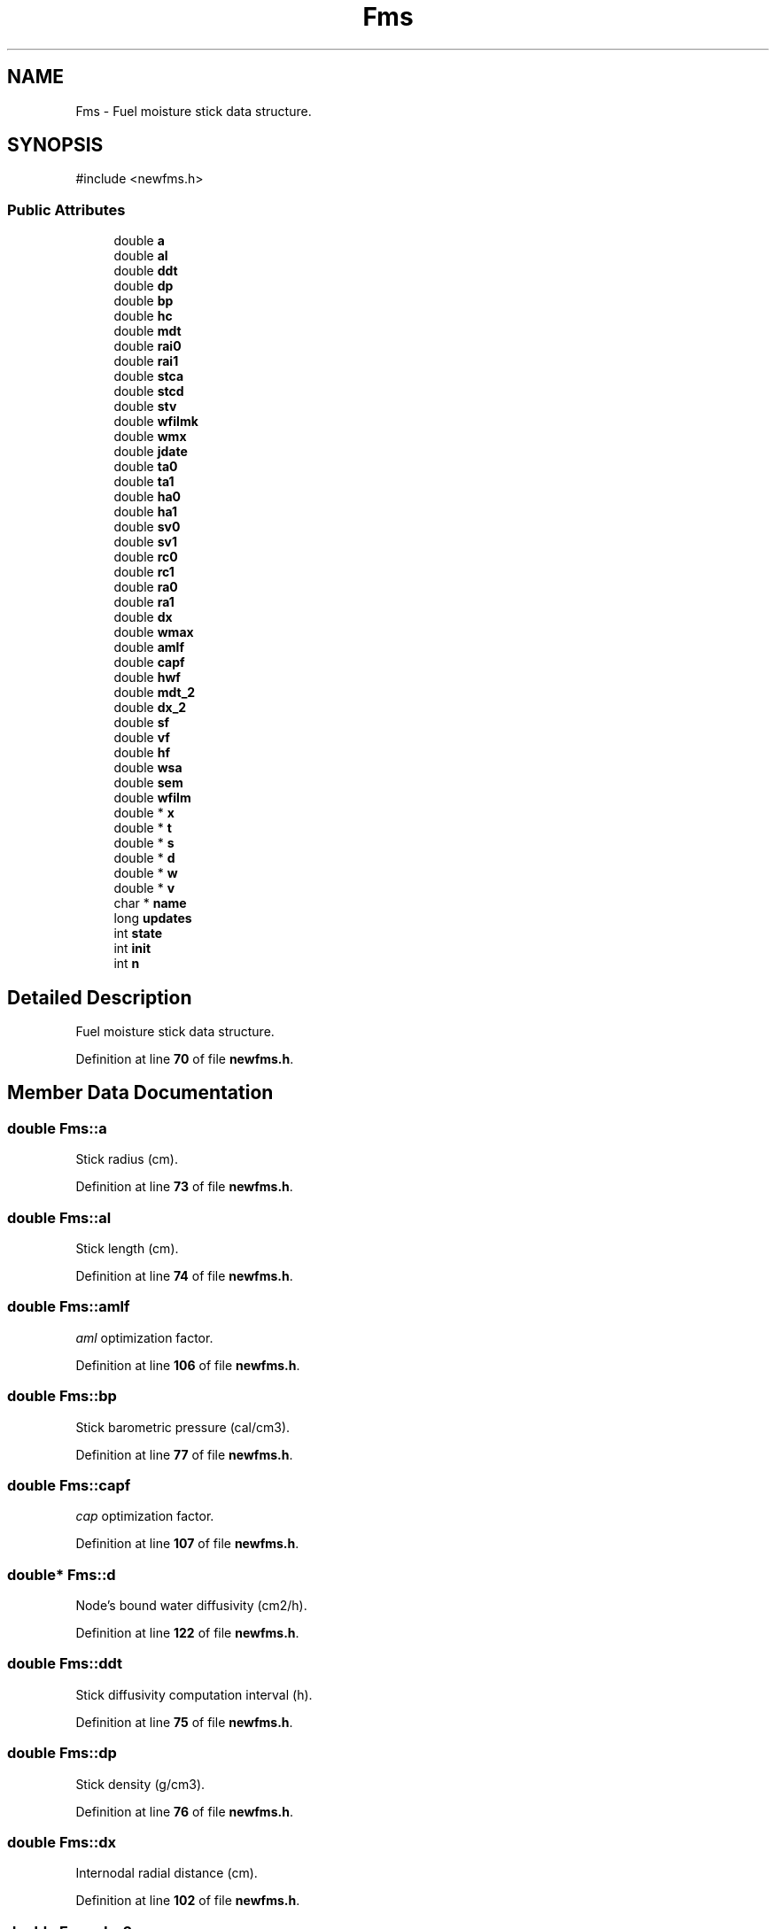 .TH "Fms" 3 "farsite4P" \" -*- nroff -*-
.ad l
.nh
.SH NAME
Fms \- Fuel moisture stick data structure\&.  

.SH SYNOPSIS
.br
.PP
.PP
\fR#include <newfms\&.h>\fP
.SS "Public Attributes"

.in +1c
.ti -1c
.RI "double \fBa\fP"
.br
.ti -1c
.RI "double \fBal\fP"
.br
.ti -1c
.RI "double \fBddt\fP"
.br
.ti -1c
.RI "double \fBdp\fP"
.br
.ti -1c
.RI "double \fBbp\fP"
.br
.ti -1c
.RI "double \fBhc\fP"
.br
.ti -1c
.RI "double \fBmdt\fP"
.br
.ti -1c
.RI "double \fBrai0\fP"
.br
.ti -1c
.RI "double \fBrai1\fP"
.br
.ti -1c
.RI "double \fBstca\fP"
.br
.ti -1c
.RI "double \fBstcd\fP"
.br
.ti -1c
.RI "double \fBstv\fP"
.br
.ti -1c
.RI "double \fBwfilmk\fP"
.br
.ti -1c
.RI "double \fBwmx\fP"
.br
.ti -1c
.RI "double \fBjdate\fP"
.br
.ti -1c
.RI "double \fBta0\fP"
.br
.ti -1c
.RI "double \fBta1\fP"
.br
.ti -1c
.RI "double \fBha0\fP"
.br
.ti -1c
.RI "double \fBha1\fP"
.br
.ti -1c
.RI "double \fBsv0\fP"
.br
.ti -1c
.RI "double \fBsv1\fP"
.br
.ti -1c
.RI "double \fBrc0\fP"
.br
.ti -1c
.RI "double \fBrc1\fP"
.br
.ti -1c
.RI "double \fBra0\fP"
.br
.ti -1c
.RI "double \fBra1\fP"
.br
.ti -1c
.RI "double \fBdx\fP"
.br
.ti -1c
.RI "double \fBwmax\fP"
.br
.ti -1c
.RI "double \fBamlf\fP"
.br
.ti -1c
.RI "double \fBcapf\fP"
.br
.ti -1c
.RI "double \fBhwf\fP"
.br
.ti -1c
.RI "double \fBmdt_2\fP"
.br
.ti -1c
.RI "double \fBdx_2\fP"
.br
.ti -1c
.RI "double \fBsf\fP"
.br
.ti -1c
.RI "double \fBvf\fP"
.br
.ti -1c
.RI "double \fBhf\fP"
.br
.ti -1c
.RI "double \fBwsa\fP"
.br
.ti -1c
.RI "double \fBsem\fP"
.br
.ti -1c
.RI "double \fBwfilm\fP"
.br
.ti -1c
.RI "double * \fBx\fP"
.br
.ti -1c
.RI "double * \fBt\fP"
.br
.ti -1c
.RI "double * \fBs\fP"
.br
.ti -1c
.RI "double * \fBd\fP"
.br
.ti -1c
.RI "double * \fBw\fP"
.br
.ti -1c
.RI "double * \fBv\fP"
.br
.ti -1c
.RI "char * \fBname\fP"
.br
.ti -1c
.RI "long \fBupdates\fP"
.br
.ti -1c
.RI "int \fBstate\fP"
.br
.ti -1c
.RI "int \fBinit\fP"
.br
.ti -1c
.RI "int \fBn\fP"
.br
.in -1c
.SH "Detailed Description"
.PP 
Fuel moisture stick data structure\&. 
.PP
Definition at line \fB70\fP of file \fBnewfms\&.h\fP\&.
.SH "Member Data Documentation"
.PP 
.SS "double Fms::a"
Stick radius (cm)\&. 
.PP
Definition at line \fB73\fP of file \fBnewfms\&.h\fP\&.
.SS "double Fms::al"
Stick length (cm)\&. 
.PP
Definition at line \fB74\fP of file \fBnewfms\&.h\fP\&.
.SS "double Fms::amlf"
\fIaml\fP optimization factor\&. 
.br
 
.PP
Definition at line \fB106\fP of file \fBnewfms\&.h\fP\&.
.SS "double Fms::bp"
Stick barometric pressure (cal/cm3)\&. 
.PP
Definition at line \fB77\fP of file \fBnewfms\&.h\fP\&.
.SS "double Fms::capf"
\fIcap\fP optimization factor\&. 
.br
 
.PP
Definition at line \fB107\fP of file \fBnewfms\&.h\fP\&.
.SS "double* Fms::d"
Node's bound water diffusivity (cm2/h)\&. 
.PP
Definition at line \fB122\fP of file \fBnewfms\&.h\fP\&.
.SS "double Fms::ddt"
Stick diffusivity computation interval (h)\&. 
.PP
Definition at line \fB75\fP of file \fBnewfms\&.h\fP\&.
.SS "double Fms::dp"
Stick density (g/cm3)\&. 
.PP
Definition at line \fB76\fP of file \fBnewfms\&.h\fP\&.
.SS "double Fms::dx"
Internodal radial distance (cm)\&. 
.PP
Definition at line \fB102\fP of file \fBnewfms\&.h\fP\&.
.SS "double Fms::dx_2"
2 times the internodal distance (cm)\&. 
.PP
Definition at line \fB110\fP of file \fBnewfms\&.h\fP\&.
.SS "double Fms::ha0"
Previous air humidity (dl)\&. 
.PP
Definition at line \fB92\fP of file \fBnewfms\&.h\fP\&.
.SS "double Fms::ha1"
Current air humidity (dl)\&. 
.PP
Definition at line \fB93\fP of file \fBnewfms\&.h\fP\&.
.SS "double Fms::hc"
Stick planar heat transfer (cal/cm2-h-C)\&. 
.PP
Definition at line \fB78\fP of file \fBnewfms\&.h\fP\&.
.SS "double Fms::hf"
Stick surface humidity (g/g)\&. 
.PP
Definition at line \fB115\fP of file \fBnewfms\&.h\fP\&.
.SS "double Fms::hwf"
\fIhw\fP and \fIaml\fP computation factor\&. 
.br
 
.PP
Definition at line \fB108\fP of file \fBnewfms\&.h\fP\&.
.SS "int Fms::init"
Flag set by \fBFms_Initialize()\fP\&. 
.br
 
.PP
Definition at line \fB129\fP of file \fBnewfms\&.h\fP\&.
.SS "double Fms::jdate"
Julian date of last update (days)\&. 
.PP
Definition at line \fB89\fP of file \fBnewfms\&.h\fP\&.
.SS "double Fms::mdt"
Stick moisture content computation interval (h)\&. 
.PP
Definition at line \fB79\fP of file \fBnewfms\&.h\fP\&.
.SS "double Fms::mdt_2"
2 times the moisture time step (h)\&. 
.PP
Definition at line \fB109\fP of file \fBnewfms\&.h\fP\&.
.SS "int Fms::n"
Number of stick nodes in the radial direction\&. 
.br
 
.PP
Definition at line \fB130\fP of file \fBnewfms\&.h\fP\&.
.SS "char* Fms::name"
Stick name or other descriptive text\&. 
.br
 
.PP
Definition at line \fB126\fP of file \fBnewfms\&.h\fP\&.
.SS "double Fms::ra0"
Previous observation period's rainfall amount (cm)\&. 
.PP
Definition at line \fB98\fP of file \fBnewfms\&.h\fP\&.
.SS "double Fms::ra1"
Current observation period's rainfall amount (cm)\&. 
.PP
Definition at line \fB99\fP of file \fBnewfms\&.h\fP\&.
.SS "double Fms::rai0"
Runoff factor during initial rainfall observation\&. 
.br
 
.PP
Definition at line \fB80\fP of file \fBnewfms\&.h\fP\&.
.SS "double Fms::rai1"
Runoff factor after initial rainfall observation\&. 
.br
 
.PP
Definition at line \fB81\fP of file \fBnewfms\&.h\fP\&.
.SS "double Fms::rc0"
Previous cumulative rainfall amount (cm)\&. 
.PP
Definition at line \fB96\fP of file \fBnewfms\&.h\fP\&.
.SS "double Fms::rc1"
Current cumulative rainfall amount (cm)\&. 
.PP
Definition at line \fB97\fP of file \fBnewfms\&.h\fP\&.
.SS "double* Fms::s"
Node's saturation (g/g)\&. 
.PP
Definition at line \fB121\fP of file \fBnewfms\&.h\fP\&.
.SS "double Fms::sem"
Stick equilibrium moisture content (g/g)\&. 
.PP
Definition at line \fB117\fP of file \fBnewfms\&.h\fP\&.
.SS "double Fms::sf"
optimization factor used in \fBFms_Update()\fP\&. 
.br
 
.PP
Definition at line \fB111\fP of file \fBnewfms\&.h\fP\&.
.SS "int Fms::state"
FMS_STATE_<state>\&. 
.br
 
.PP
Definition at line \fB128\fP of file \fBnewfms\&.h\fP\&.
.SS "double Fms::stca"
Surface mass transfer rate- adsorption ((cm3/cm2)/h) 
.PP
Definition at line \fB82\fP of file \fBnewfms\&.h\fP\&.
.SS "double Fms::stcd"
Surface mass transfer rate- desorption ((cm3/cm2)/h) 
.PP
Definition at line \fB83\fP of file \fBnewfms\&.h\fP\&.
.SS "double Fms::stv"
Storm transition value (cm/h)\&. 
.PP
Definition at line \fB84\fP of file \fBnewfms\&.h\fP\&.
.SS "double Fms::sv0"
Previous solar radiation (mV)\&. 
.PP
Definition at line \fB94\fP of file \fBnewfms\&.h\fP\&.
.SS "double Fms::sv1"
Current solar radiation (mV)\&. 
.PP
Definition at line \fB95\fP of file \fBnewfms\&.h\fP\&.
.SS "double* Fms::t"
Stick temperature (oC)\&. 
.PP
Definition at line \fB120\fP of file \fBnewfms\&.h\fP\&.
.SS "double Fms::ta0"
Previous air temperature (oC)\&. 
.PP
Definition at line \fB90\fP of file \fBnewfms\&.h\fP\&.
.SS "double Fms::ta1"
Current air temperature (oC)\&. 
.PP
Definition at line \fB91\fP of file \fBnewfms\&.h\fP\&.
.SS "long Fms::updates"
Number of calls made to \fBFms_Update()\fP\&. 
.br
 
.PP
Definition at line \fB127\fP of file \fBnewfms\&.h\fP\&.
.SS "double* Fms::v"
Node's volume weighting fraction (dl)\&. 
.PP
Definition at line \fB124\fP of file \fBnewfms\&.h\fP\&.
.SS "double Fms::vf"
optimization factor used in \fBFms_Update()\fP\&. 
.br
 
.PP
Definition at line \fB112\fP of file \fBnewfms\&.h\fP\&.
.SS "double* Fms::w"
Node's moisture content (g/g)\&. 
.PP
Definition at line \fB123\fP of file \fBnewfms\&.h\fP\&.
.SS "double Fms::wfilm"
Amount of water film (0 or \fIwfilmk\fP) (g/g)\&. 
.PP
Definition at line \fB118\fP of file \fBnewfms\&.h\fP\&.
.SS "double Fms::wfilmk"
Water film contribution to moisture content (gm/gm)\&. 
.PP
Definition at line \fB85\fP of file \fBnewfms\&.h\fP\&.
.SS "double Fms::wmax"
Maximum possible stick moisture content (g/g)\&. 
.PP
Definition at line \fB103\fP of file \fBnewfms\&.h\fP\&.
.SS "double Fms::wmx"
Stick maximum local moisture due to rain (g/g)\&. 
.PP
Definition at line \fB86\fP of file \fBnewfms\&.h\fP\&.
.SS "double Fms::wsa"
Stick fiber saturation point (g/g)\&. 
.PP
Definition at line \fB116\fP of file \fBnewfms\&.h\fP\&.
.SS "double* Fms::x"
Node's radial distance from center (cm)\&. 
.PP
Definition at line \fB119\fP of file \fBnewfms\&.h\fP\&.

.SH "Author"
.PP 
Generated automatically by Doxygen for farsite4P from the source code\&.
